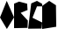 SplineFontDB: 3.2
FontName: Untitled2
FullName: Untitled2
FamilyName: Untitled2
Weight: Regular
Copyright: Copyright (c) 2023, laval
UComments: "2023-3-21: Created with FontForge (http://fontforge.org)"
Version: 001.000
ItalicAngle: 0
UnderlinePosition: -25
UnderlineWidth: 13
Ascent: 200
Descent: 50
InvalidEm: 0
LayerCount: 2
Layer: 0 0 "Back" 1
Layer: 1 0 "Fore" 0
XUID: [1021 398 1524010705 9511]
StyleMap: 0x0000
FSType: 0
OS2Version: 0
OS2_WeightWidthSlopeOnly: 0
OS2_UseTypoMetrics: 1
CreationTime: 1679390670
ModificationTime: 1679392512
OS2TypoAscent: 0
OS2TypoAOffset: 1
OS2TypoDescent: 0
OS2TypoDOffset: 1
OS2TypoLinegap: 22
OS2WinAscent: 0
OS2WinAOffset: 1
OS2WinDescent: 0
OS2WinDOffset: 1
HheadAscent: 0
HheadAOffset: 1
HheadDescent: 0
HheadDOffset: 1
DEI: 91125
Encoding: ISO8859-1
UnicodeInterp: none
NameList: AGL For New Fonts
DisplaySize: -48
AntiAlias: 1
FitToEm: 0
WinInfo: 64 16 7
BeginChars: 256 4

StartChar: A
Encoding: 65 65 0
Width: 100
Flags: W
HStem: 0 21G<37.0488 61.2892> 180 20G<39.8644 56.8889>
LayerCount: 2
Fore
SplineSet
48 200 m 1
 100 83 l 1
 49 0 l 1
 0 82 l 1
 48 200 l 1
EndSplineSet
Validated: 1
EndChar

StartChar: B
Encoding: 66 66 1
Width: 100
Flags: W
LayerCount: 2
Fore
SplineSet
36 195 m 1
 93 180 l 25
 96 135 l 25
 47 115 l 1
 98 60 l 25
 96 8 l 1
 0 6 l 1
 0 180 l 1
 36 195 l 1
EndSplineSet
Validated: 1
EndChar

StartChar: C
Encoding: 67 67 2
Width: 100
Flags: W
HStem: 180 20G<22 98.2381>
LayerCount: 2
Fore
SplineSet
63 200 m 1
 100 179 l 1
 100 161 l 25
 63 161 l 1
 31 80 l 1
 100 46 l 1
 96 3 l 1
 0 2 l 1
 22 182 l 1
 63 200 l 1
EndSplineSet
Validated: 1
EndChar

StartChar: D
Encoding: 68 68 3
Width: 100
Flags: W
HStem: 0 21G<0 100> 180 20G<22.2222 80.9677>
VStem: 0 100<16 149.875> 0 98<35.125 164>
LayerCount: 2
Fore
SplineSet
50 200 m 1xd0
 98 169 l 1xd0
 100 16 l 1xe0
 0 0 l 1
 0 164 l 1
 50 200 l 1xd0
EndSplineSet
Validated: 1
EndChar
EndChars
EndSplineFont
